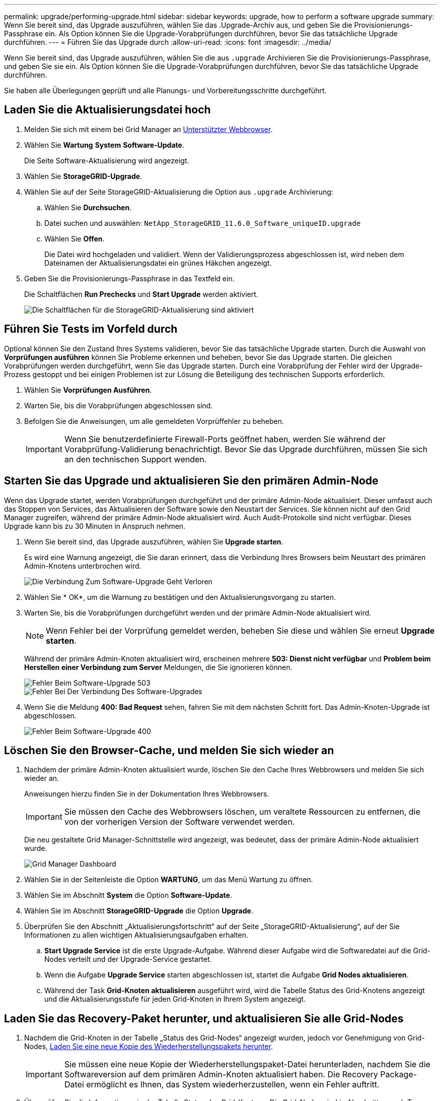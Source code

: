 ---
permalink: upgrade/performing-upgrade.html 
sidebar: sidebar 
keywords: upgrade, how to perform a software upgrade 
summary: Wenn Sie bereit sind, das Upgrade auszuführen, wählen Sie das .Upgrade-Archiv aus, und geben Sie die Provisionierungs-Passphrase ein. Als Option können Sie die Upgrade-Vorabprüfungen durchführen, bevor Sie das tatsächliche Upgrade durchführen. 
---
= Führen Sie das Upgrade durch
:allow-uri-read: 
:icons: font
:imagesdir: ../media/


[role="lead"]
Wenn Sie bereit sind, das Upgrade auszuführen, wählen Sie die aus `.upgrade` Archivieren Sie die Provisionierungs-Passphrase, und geben Sie sie ein. Als Option können Sie die Upgrade-Vorabprüfungen durchführen, bevor Sie das tatsächliche Upgrade durchführen.

Sie haben alle Überlegungen geprüft und alle Planungs- und Vorbereitungsschritte durchgeführt.



== Laden Sie die Aktualisierungsdatei hoch

. Melden Sie sich mit einem bei Grid Manager an xref:../admin/web-browser-requirements.adoc[Unterstützter Webbrowser].
. Wählen Sie *Wartung* *System* *Software-Update*.
+
Die Seite Software-Aktualisierung wird angezeigt.

. Wählen Sie *StorageGRID-Upgrade*.
. Wählen Sie auf der Seite StorageGRID-Aktualisierung die Option aus `.upgrade` Archivierung:
+
.. Wählen Sie *Durchsuchen*.
.. Datei suchen und auswählen: `NetApp_StorageGRID_11.6.0_Software_uniqueID.upgrade`
.. Wählen Sie *Offen*.
+
Die Datei wird hochgeladen und validiert. Wenn der Validierungsprozess abgeschlossen ist, wird neben dem Dateinamen der Aktualisierungsdatei ein grünes Häkchen angezeigt.



. Geben Sie die Provisionierungs-Passphrase in das Textfeld ein.
+
Die Schaltflächen *Run Prechecks* und *Start Upgrade* werden aktiviert.

+
image::../media/storagegrid_upgrade_buttons_enabled.png[Die Schaltflächen für die StorageGRID-Aktualisierung sind aktiviert]





== Führen Sie Tests im Vorfeld durch

Optional können Sie den Zustand Ihres Systems validieren, bevor Sie das tatsächliche Upgrade starten. Durch die Auswahl von *Vorprüfungen ausführen* können Sie Probleme erkennen und beheben, bevor Sie das Upgrade starten. Die gleichen Vorabprüfungen werden durchgeführt, wenn Sie das Upgrade starten. Durch eine Vorabprüfung der Fehler wird der Upgrade-Prozess gestoppt und bei einigen Problemen ist zur Lösung die Beteiligung des technischen Supports erforderlich.

. Wählen Sie *Vorprüfungen Ausführen*.
. Warten Sie, bis die Vorabprüfungen abgeschlossen sind.
. Befolgen Sie die Anweisungen, um alle gemeldeten Vorprüffehler zu beheben.
+

IMPORTANT: Wenn Sie benutzerdefinierte Firewall-Ports geöffnet haben, werden Sie während der Vorabprüfung-Validierung benachrichtigt. Bevor Sie das Upgrade durchführen, müssen Sie sich an den technischen Support wenden.





== Starten Sie das Upgrade und aktualisieren Sie den primären Admin-Node

Wenn das Upgrade startet, werden Vorabprüfungen durchgeführt und der primäre Admin-Node aktualisiert. Dieser umfasst auch das Stoppen von Services, das Aktualisieren der Software sowie den Neustart der Services. Sie können nicht auf den Grid Manager zugreifen, während der primäre Admin-Node aktualisiert wird. Auch Audit-Protokolle sind nicht verfügbar. Dieses Upgrade kann bis zu 30 Minuten in Anspruch nehmen.

. Wenn Sie bereit sind, das Upgrade auszuführen, wählen Sie *Upgrade starten*.
+
Es wird eine Warnung angezeigt, die Sie daran erinnert, dass die Verbindung Ihres Browsers beim Neustart des primären Admin-Knotens unterbrochen wird.

+
image::../media/software_upgrade_connection_will_be_lost.png[Die Verbindung Zum Software-Upgrade Geht Verloren]

. Wählen Sie * OK*, um die Warnung zu bestätigen und den Aktualisierungsvorgang zu starten.
. Warten Sie, bis die Vorabprüfungen durchgeführt werden und der primäre Admin-Node aktualisiert wird.
+

NOTE: Wenn Fehler bei der Vorprüfung gemeldet werden, beheben Sie diese und wählen Sie erneut *Upgrade starten*.

+
Während der primäre Admin-Knoten aktualisiert wird, erscheinen mehrere *503: Dienst nicht verfügbar* und *Problem beim Herstellen einer Verbindung zum Server* Meldungen, die Sie ignorieren können.

+
image::../media/software_upgrade_503_error.png[Fehler Beim Software-Upgrade 503]

+
image::../media/software_upgrade_problem_connecting_error.png[Fehler Bei Der Verbindung Des Software-Upgrades]

. Wenn Sie die Meldung *400: Bad Request* sehen, fahren Sie mit dem nächsten Schritt fort. Das Admin-Knoten-Upgrade ist abgeschlossen.
+
image::../media/software_upgrade_400_error.png[Fehler Beim Software-Upgrade 400]





== Löschen Sie den Browser-Cache, und melden Sie sich wieder an

. Nachdem der primäre Admin-Knoten aktualisiert wurde, löschen Sie den Cache Ihres Webbrowsers und melden Sie sich wieder an.
+
Anweisungen hierzu finden Sie in der Dokumentation Ihres Webbrowsers.

+

IMPORTANT: Sie müssen den Cache des Webbrowsers löschen, um veraltete Ressourcen zu entfernen, die von der vorherigen Version der Software verwendet werden.

+
Die neu gestaltete Grid Manager-Schnittstelle wird angezeigt, was bedeutet, dass der primäre Admin-Node aktualisiert wurde.

+
image::../media/grid_manager_dashboard.png[Grid Manager Dashboard]

. Wählen Sie in der Seitenleiste die Option *WARTUNG*, um das Menü Wartung zu öffnen.
. Wählen Sie im Abschnitt *System* die Option *Software-Update*.
. Wählen Sie im Abschnitt *StorageGRID-Upgrade* die Option *Upgrade*.
. Überprüfen Sie den Abschnitt „Aktualisierungsfortschritt“ auf der Seite „StorageGRID-Aktualisierung“, auf der Sie Informationen zu allen wichtigen Aktualisierungsaufgaben erhalten.
+
.. *Start Upgrade Service* ist die erste Upgrade-Aufgabe. Während dieser Aufgabe wird die Softwaredatei auf die Grid-Nodes verteilt und der Upgrade-Service gestartet.
.. Wenn die Aufgabe *Upgrade Service* starten abgeschlossen ist, startet die Aufgabe *Grid Nodes aktualisieren*.
.. Während der Task *Grid-Knoten aktualisieren* ausgeführt wird, wird die Tabelle Status des Grid-Knotens angezeigt und die Aktualisierungsstufe für jeden Grid-Knoten in Ihrem System angezeigt.






== Laden Sie das Recovery-Paket herunter, und aktualisieren Sie alle Grid-Nodes

. Nachdem die Grid-Knoten in der Tabelle „Status des Grid-Nodes“ angezeigt wurden, jedoch vor Genehmigung von Grid-Nodes, xref:obtaining-required-materials-for-software-upgrade.adoc#download-the-recovery-package[Laden Sie eine neue Kopie des Wiederherstellungspakets herunter].
+

IMPORTANT: Sie müssen eine neue Kopie der Wiederherstellungspaket-Datei herunterladen, nachdem Sie die Softwareversion auf dem primären Admin-Knoten aktualisiert haben. Die Recovery Package-Datei ermöglicht es Ihnen, das System wiederherzustellen, wenn ein Fehler auftritt.

. Überprüfen Sie die Informationen in der Tabelle Status des Grid-Knotens. Die Grid-Nodes sind in Abschnitten nach Typ angeordnet: Admin Nodes, API-Gateway-Nodes, Storage-Nodes und Archiv-Nodes.
+
image::../media/software_upgrade_start_grid_node_status.png[Screenshot von Upgrade Grid Nodes nach Admin Node abgeschlossen]

+
Ein Rasterknoten kann sich in einer dieser Phasen befinden, wenn diese Seite zuerst angezeigt wird:

+
** Fertig (nur primärer Admin-Node)
** Upgrade wird vorbereitet
** Software-Download in Warteschlange
** Download
** Warten auf Genehmigung


. Genehmigen Sie die Grid-Knoten, die Sie zur Upgrade-Warteschlange hinzufügen möchten.
+

IMPORTANT: Wenn das Upgrade auf einem Grid-Node startet, werden die Services auf diesem Node angehalten. Später wird der Grid-Node neu gebootet. Um Serviceunterbrechungen für Client-Applikationen zu vermeiden, die mit dem Node kommunizieren, genehmigen Sie das Upgrade nicht für einen Node, es sei denn, Sie stellen sicher, dass der Node bereit ist, angehalten und neu gebootet zu werden. Planen Sie bei Bedarf ein Wartungsfenster oder benachrichtigen Sie die Kunden.

+
Sie müssen alle Grid-Nodes in Ihrem StorageGRID System aktualisieren, die Upgrade-Sequenz kann jedoch angepasst werden. Sie können einzelne Grid-Nodes, Gruppen von Grid-Nodes oder alle Grid-Nodes genehmigen.

+
Wenn die Reihenfolge des Upgrades von Nodes wichtig ist, genehmigen Sie Knoten oder Gruppen von Knoten jeweils eins und warten Sie, bis das Upgrade auf jedem Knoten abgeschlossen ist, bevor Sie den nächsten Knoten oder die nächste Gruppe von Nodes genehmigen.

+
** Wählen Sie eine oder mehrere *Genehmigen*-Schaltflächen, um einen oder mehrere einzelne Knoten zur Upgrade-Warteschlange hinzuzufügen. Wenn Sie mehrere Knoten desselben Typs genehmigen, werden die Knoten nacheinander aktualisiert.
** Wählen Sie in jedem Abschnitt die Schaltfläche *Alle genehmigen* aus, um alle Knoten desselben Typs zur Upgrade-Warteschlange hinzuzufügen.
** Wählen Sie die oberste Ebene *Alle genehmigen*-Taste, um alle Knoten im Raster zur Upgrade-Warteschlange hinzuzufügen.
** Wählen Sie *Entfernen* oder *Alle entfernen*, um einen Knoten oder alle Knoten aus der Upgrade-Warteschlange zu entfernen. Sie können einen Knoten nicht entfernen, wenn seine Stufe *Stoppdienste* erreicht. Die Schaltfläche *Entfernen* ist ausgeblendet.
+
image::../media/software_upgrade_two_nodes_queued.png[Screenshot zeigt, dass die Dienste angehalten werden]



. Warten Sie, bis jeder Knoten die Upgrade-Phasen durchlaufen hat, einschließlich Queued, Stoppen von Services, Stoppen von Containern, Reinigen von Docker-Images, Aktualisieren von Basis-OS-Paketen, Neustarten, Ausführen von Schritten nach dem Neustart, Starten von Services und Fertig.
+

NOTE: Wenn ein Appliance-Knoten die Phase der Upgrade-Base-BS-Pakete erreicht, wird die Installationssoftware für die StorageGRID-Appliance auf der Appliance aktualisiert. Durch diesen automatisierten Prozess wird sichergestellt, dass die Installationsversion der StorageGRID Appliance mit der StorageGRID-Softwareversion synchronisiert bleibt.





== Upgrade abgeschlossen

Wenn alle Grid-Knoten die Upgrade-Stufen abgeschlossen haben, wird die Aufgabe *Upgrade Grid Nodes* als abgeschlossen angezeigt. Die verbleibenden Upgrade-Aufgaben werden automatisch und im Hintergrund ausgeführt.

. Sobald die Aufgabe *Enable Features* abgeschlossen ist (die schnell erfolgt), können Sie optional die neuen Features in der aktualisierten StorageGRID-Version nutzen.
. Während der Task *Upgrade Database* überprüft der Upgradeprozess jeden Knoten, ob die Cassandra-Datenbank nicht aktualisiert werden muss.
+

NOTE: Für das Upgrade von StorageGRID 11.5 auf 11.6 ist kein Cassandra Datenbank-Upgrade erforderlich. Allerdings wird der Cassandra-Service auf jedem Storage-Node angehalten und neu gestartet. Bei künftigen StorageGRID-Funktionsversionen kann der Schritt für das Update der Cassandra-Datenbank mehrere Tage dauern.

. Wenn der Task *Upgrade Database* abgeschlossen ist, warten Sie einige Minuten, bis die Aufgabe *Final Upgrade Steps* abgeschlossen ist.
+
Nach Abschluss der Aufgabe „Letzte Upgrade-Schritte“ wird das Upgrade durchgeführt.





== Upgrade bestätigen

. Bestätigen Sie, dass das Upgrade erfolgreich abgeschlossen wurde.
+
.. Wählen Sie oben im Grid Manager das Hilfesymbol aus und wählen Sie *über* aus.
.. Vergewissern Sie sich, dass die angezeigte Version den Erwartungen entspricht.
.. Wählen Sie *WARTUNG* *System* *Software-Update*.
.. Wählen Sie im Abschnitt *StorageGRID Upgrade* die Option *Upgrade*.
.. Vergewissern Sie sich, dass der grüne Banner zeigt, dass das Software-Upgrade zu dem erwarteten Datum und der erwarteten Uhrzeit abgeschlossen wurde.
+
image::../media/software_upgrade_done.png[Software-Upgrade Abgeschlossen]



. Prüfen Sie auf der Seite StorageGRID-Upgrade, ob Hotfixes für die aktuelle StorageGRID-Version verfügbar sind.
+

NOTE: Wenn kein Update-Pfad angezeigt wird, kann Ihr Browser möglicherweise nicht die NetApp Support Site erreichen. Oder das Kontrollkästchen *Software-Updates suchen* auf der AutoSupport-Seite (*SUPPORT* *Tools* *AutoSupport*) ist möglicherweise deaktiviert.

. Wenn ein Hotfix verfügbar ist, laden Sie die Datei herunter. Verwenden Sie dann den xref:../maintain/storagegrid-hotfix-procedure.adoc[StorageGRID Hotfix Verfahren] Zum Anwenden des Hotfix.
. Überprüfen Sie, ob die Grid-Vorgänge wieder den normalen Status aufweisen:
+
.. Überprüfen Sie, ob die Dienste normal funktionieren und keine unerwarteten Warnmeldungen vorliegen.
.. Vergewissern Sie sich, dass die Client-Verbindungen zum StorageGRID-System wie erwartet funktionieren.




